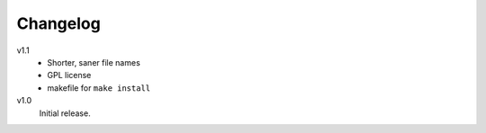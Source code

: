 .. Copyright © 2013 Martin Ueding <dev@martin-ueding.de>

#########
Changelog
#########

v1.1
    - Shorter, saner file names
    - GPL license
    - makefile for ``make install``

v1.0
    Initial release.
